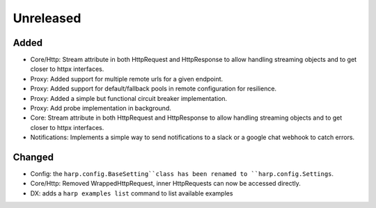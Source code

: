 Unreleased
==========


Added
:::::

* Core/Http: Stream attribute in both HttpRequest and HttpResponse to allow handling streaming objects and to get
  closer to httpx interfaces.
* Proxy: Added support for multiple remote urls for a given endpoint.
* Proxy: Added support for default/fallback pools in remote configuration for resilience.
* Proxy: Added a simple but functional circuit breaker implementation.
* Proxy: Add probe implementation in background.
* Core: Stream attribute in both HttpRequest and HttpResponse to allow handling streaming objects and to get closer to httpx interfaces.
* Notifications: Implements a simple way to send notifications to a slack or a google chat webhook to catch errors.

Changed
:::::::

* Config: the ``harp.config.BaseSetting``class has been renamed to ``harp.config.Settings``.
* Core/Http: Removed WrappedHttpRequest, inner HttpRequests can now be accessed directly.
* DX: adds a ``harp examples list`` command to list available examples
